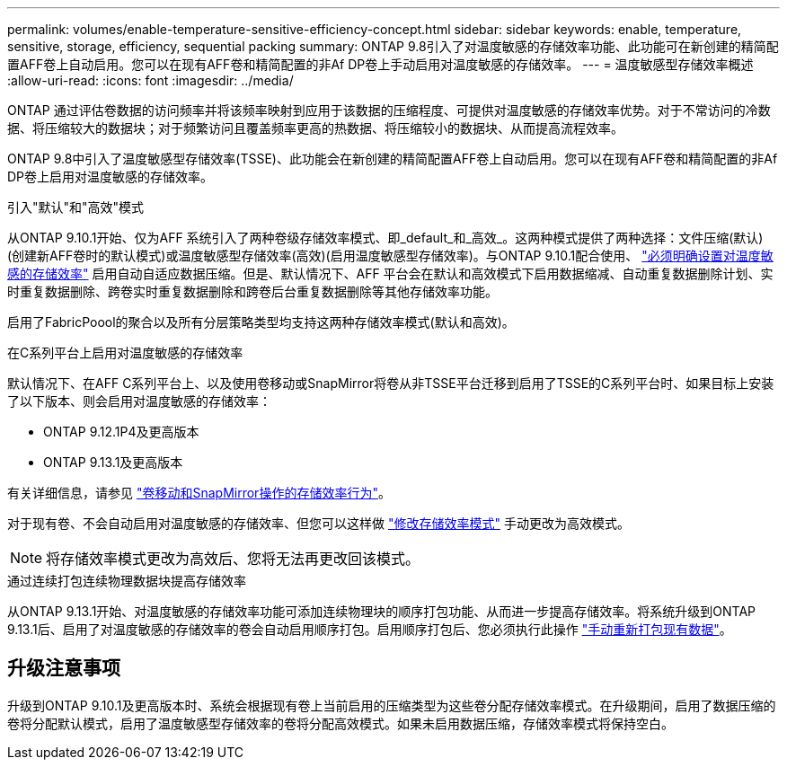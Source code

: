 ---
permalink: volumes/enable-temperature-sensitive-efficiency-concept.html 
sidebar: sidebar 
keywords: enable, temperature, sensitive, storage, efficiency, sequential packing 
summary: ONTAP 9.8引入了对温度敏感的存储效率功能、此功能可在新创建的精简配置AFF卷上自动启用。您可以在现有AFF卷和精简配置的非Af DP卷上手动启用对温度敏感的存储效率。 
---
= 温度敏感型存储效率概述
:allow-uri-read: 
:icons: font
:imagesdir: ../media/


[role="lead"]
ONTAP 通过评估卷数据的访问频率并将该频率映射到应用于该数据的压缩程度、可提供对温度敏感的存储效率优势。对于不常访问的冷数据、将压缩较大的数据块；对于频繁访问且覆盖频率更高的热数据、将压缩较小的数据块、从而提高流程效率。

ONTAP 9.8中引入了温度敏感型存储效率(TSSE)、此功能会在新创建的精简配置AFF卷上自动启用。您可以在现有AFF卷和精简配置的非Af DP卷上启用对温度敏感的存储效率。

.引入"默认"和"高效"模式
从ONTAP 9.10.1开始、仅为AFF 系统引入了两种卷级存储效率模式、即_default_和_高效_。这两种模式提供了两种选择：文件压缩(默认)(创建新AFF卷时的默认模式)或温度敏感型存储效率(高效)(启用温度敏感型存储效率)。与ONTAP 9.10.1配合使用、 link:https://docs.netapp.com/us-en/ontap/volumes/set-efficiency-mode-task.html["必须明确设置对温度敏感的存储效率"] 启用自动自适应数据压缩。但是、默认情况下、AFF 平台会在默认和高效模式下启用数据缩减、自动重复数据删除计划、实时重复数据删除、跨卷实时重复数据删除和跨卷后台重复数据删除等其他存储效率功能。

启用了FabricPoool的聚合以及所有分层策略类型均支持这两种存储效率模式(默认和高效)。

.在C系列平台上启用对温度敏感的存储效率
默认情况下、在AFF C系列平台上、以及使用卷移动或SnapMirror将卷从非TSSE平台迁移到启用了TSSE的C系列平台时、如果目标上安装了以下版本、则会启用对温度敏感的存储效率：

* ONTAP 9.12.1P4及更高版本
* ONTAP 9.13.1及更高版本


有关详细信息，请参见 link:https://docs.netapp.com/us-en/ontap/volumes/storage-efficiency-behavior-snapmirror-reference.html["卷移动和SnapMirror操作的存储效率行为"]。

对于现有卷、不会自动启用对温度敏感的存储效率、但您可以这样做 link:https://docs.netapp.com/us-en/ontap/volumes/change-efficiency-mode-task.html["修改存储效率模式"] 手动更改为高效模式。


NOTE: 将存储效率模式更改为高效后、您将无法再更改回该模式。

.通过连续打包连续物理数据块提高存储效率
从ONTAP 9.13.1开始、对温度敏感的存储效率功能可添加连续物理块的顺序打包功能、从而进一步提高存储效率。将系统升级到ONTAP 9.13.1后、启用了对温度敏感的存储效率的卷会自动启用顺序打包。启用顺序打包后、您必须执行此操作 link:https://docs.netapp.com/us-en/ontap/volumes/run-efficiency-operations-manual-task.html["手动重新打包现有数据"]。



== 升级注意事项

升级到ONTAP 9.10.1及更高版本时、系统会根据现有卷上当前启用的压缩类型为这些卷分配存储效率模式。在升级期间，启用了数据压缩的卷将分配默认模式，启用了温度敏感型存储效率的卷将分配高效模式。如果未启用数据压缩，存储效率模式将保持空白。
